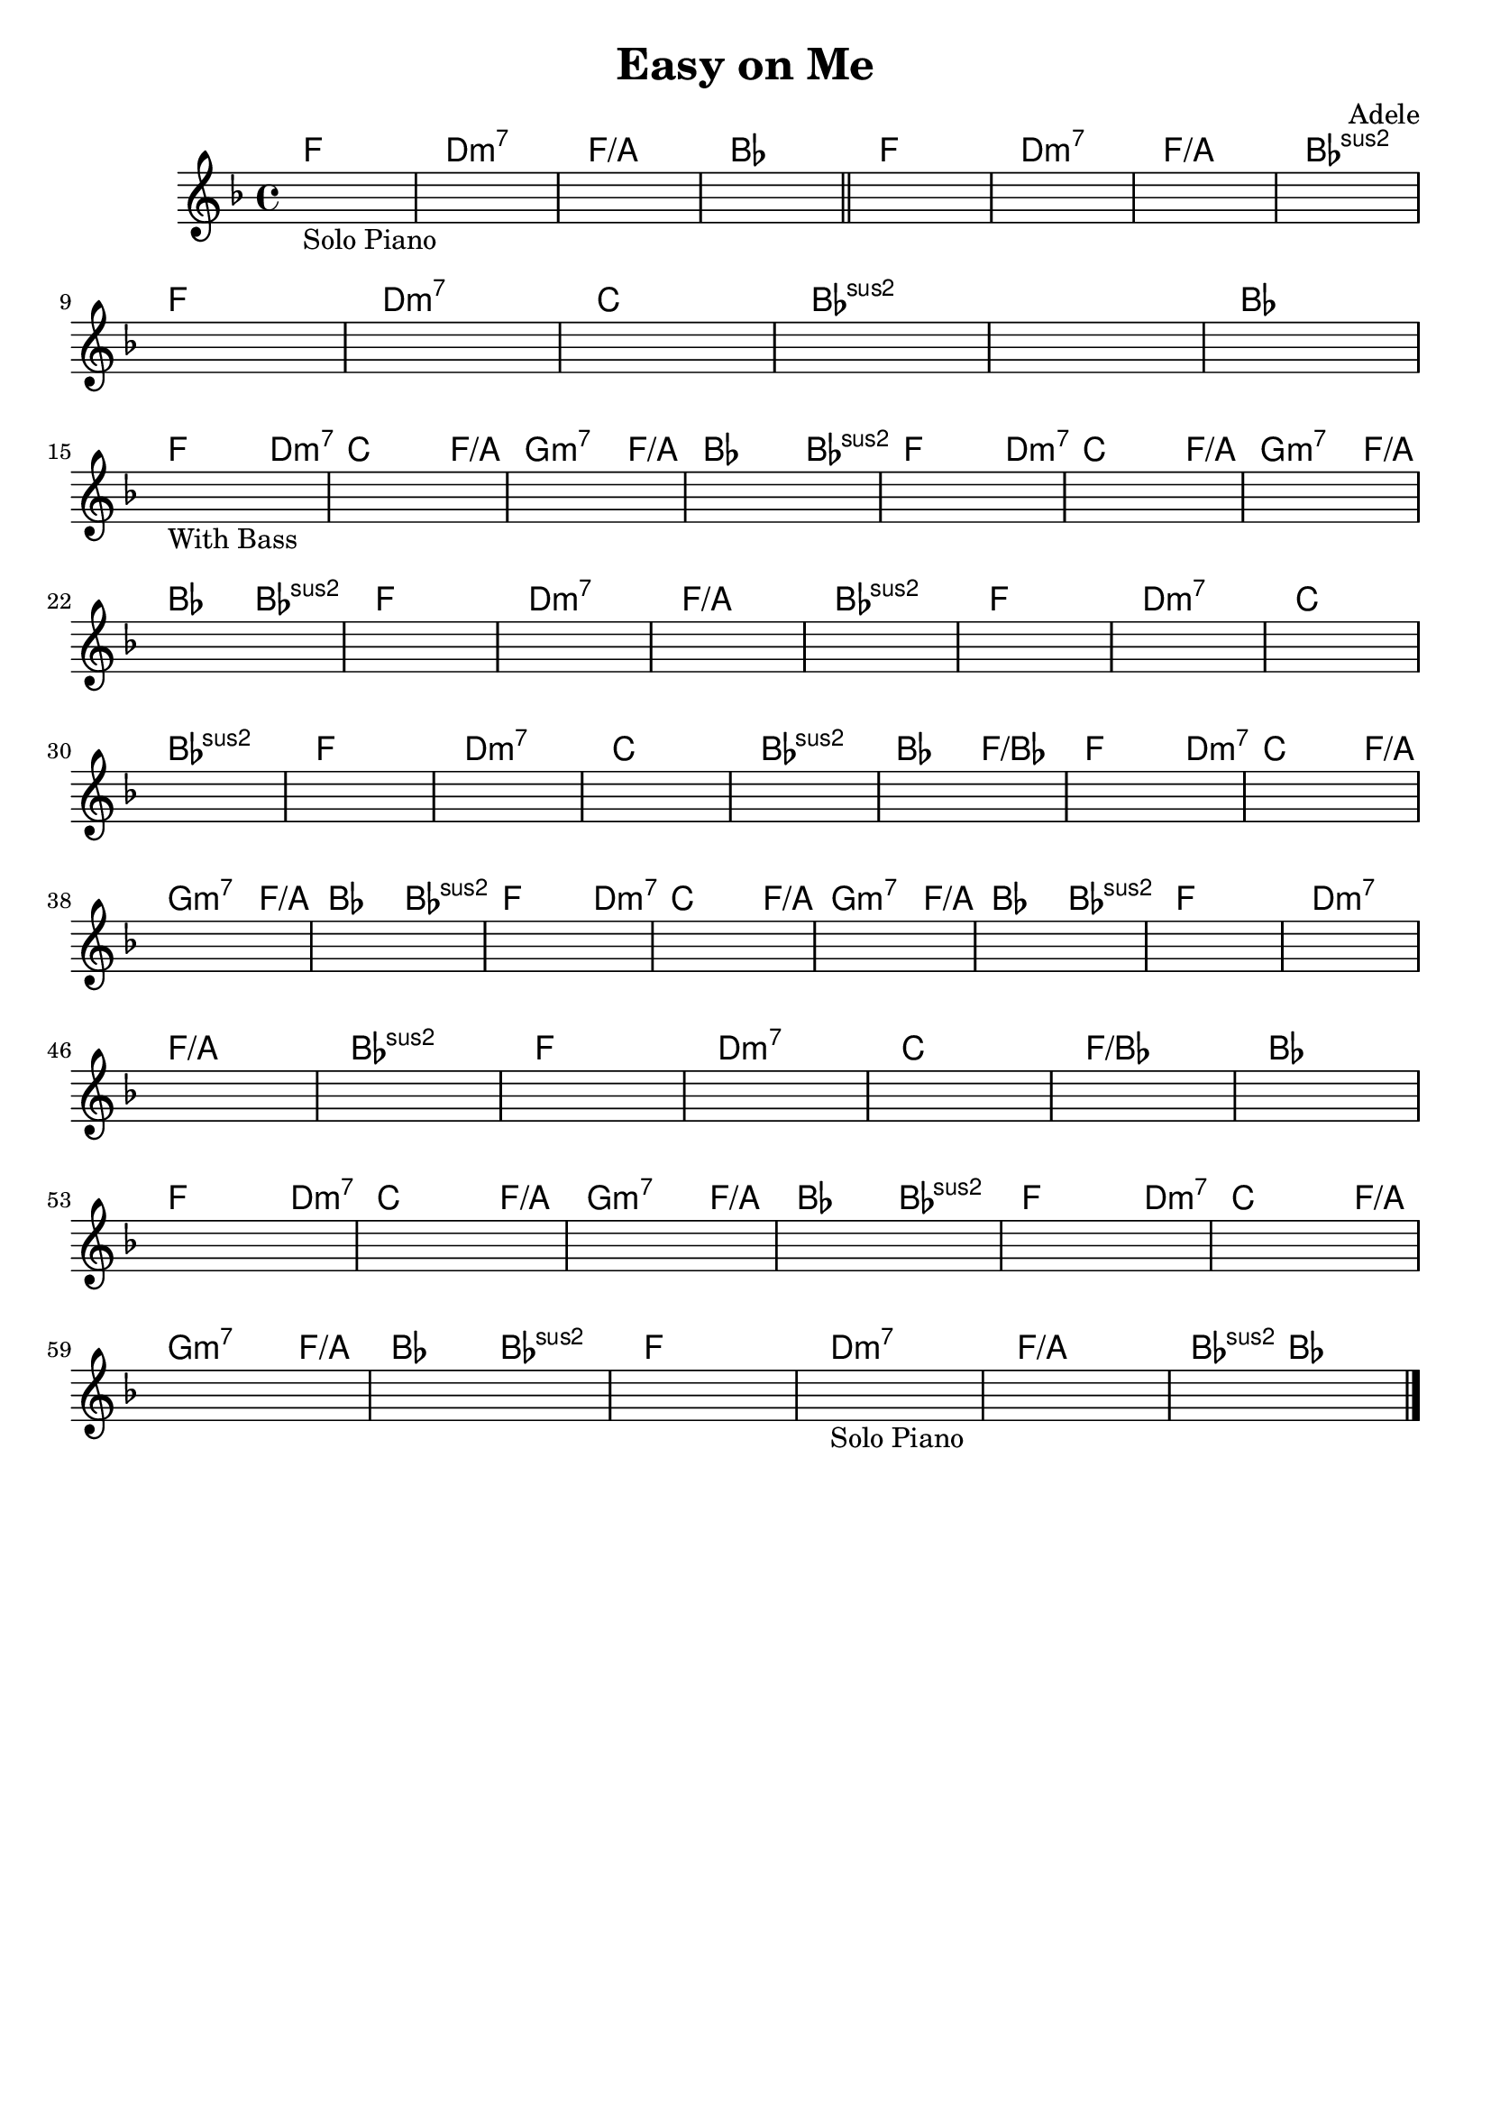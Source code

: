 \header {
  title = "Easy on Me"
  composer = "Adele"
  tagline = ""
}

obbligato = 
\relative c' {
\key f \major
\once \hideNotes r1_"Solo Piano"
\once \hideNotes r1
\once \hideNotes r1
\once \hideNotes r1 \bar  "||"
\once \hideNotes r1
\once \hideNotes r1
\once \hideNotes r1
\once \hideNotes r1 \break
\once \hideNotes r1
\once \hideNotes r1
\once \hideNotes r1
\once \hideNotes r1
\once \hideNotes r1
\once \hideNotes r1 \break
\once \hideNotes r1_"With Bass"
\once \hideNotes r1
\once \hideNotes r1
\once \hideNotes r1
\once \hideNotes r1
\once \hideNotes r1
\once \hideNotes r1 \break
\once \hideNotes r1
\once \hideNotes r1
\once \hideNotes r1
\once \hideNotes r1
\once \hideNotes r1
\once \hideNotes r1
\once \hideNotes r1
\once \hideNotes r1 \break
\once \hideNotes r1
\once \hideNotes r1
\once \hideNotes r1
\once \hideNotes r1
\once \hideNotes r1
\once \hideNotes r1
\once \hideNotes r1
\once \hideNotes r1 \break
\once \hideNotes r1
\once \hideNotes r1
\once \hideNotes r1
\once \hideNotes r1
\once \hideNotes r1
\once \hideNotes r1
\once \hideNotes r1
\once \hideNotes r1 \break
\once \hideNotes r1
\once \hideNotes r1
\once \hideNotes r1
\once \hideNotes r1
\once \hideNotes r1
\once \hideNotes r1
\once \hideNotes r1 \break
\once \hideNotes r1
\once \hideNotes r1
\once \hideNotes r1
\once \hideNotes r1
\once \hideNotes r1
\once \hideNotes r1 \break
\once \hideNotes r1
\once \hideNotes r1
\once \hideNotes r1
\once \hideNotes r1_"Solo Piano"
\once \hideNotes r1
\once \hideNotes r1

}



armonie = 
\chordmode {
f1 |
d:m7 |
f1/a |
bes |
f |
d:m7 |
f1/a |
bes:sus2 |
f |
d:m7 |
c
bes:sus2 |
bes:sus2 |
bes |
f2. d4:m7 |
c2. f4/a |
g2.:m7 f4/a |
bes2. bes4:sus2 |
f2. d4:m7 |
c2. f4/a |
g2.:m7 f4/a |
bes2 bes:sus2 |
f1 |
d:m7 |
f/a |
bes:sus2 |
f |
d:m7 |
c |
bes:sus2 |
f |
d:m7 |
c |
bes:sus2 |
bes2 f/bes |
f2. d4:m7 |
c2. f4/a |
g2.:m7 f4/a |
bes2 bes:sus2 |
f2. d4:m7 |
c2. f4/a |
g2.:m7 f4/a |
bes2 bes:sus2 |
f1 |
d:m7 |
f/a |
bes:sus2 |
f |
d:m7 |
c |
f/bes |
bes |
f2. d4:m7 |
c2. f4/a |
g2.:m7 f4/a |
bes2 bes:sus2 |
f2. d4:m7 |
c2. f4/a |
g2.:m7 f4/a |
bes2 bes:sus2 |
f1 |
d:m7 |
f/a |
bes4:sus2 bes2. | \bar "|."
}



\score {
  <<
    \new ChordNames {
    \set chordChanges = ##t
    \armonie
    }
    \new Staff \obbligato
  >>
  \layout {}
  \midi {}
}